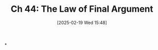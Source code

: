 #+title:      Ch 44: The Law of Final Argument
#+date:       [2025-02-19 Wed 15:48]
#+filetags:   :argument:ch:closing:hornbook:notebook:trial:
#+identifier: 20250219T154839
#+signature:  27=44

*
